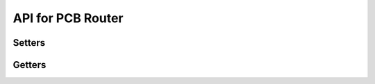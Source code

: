 API for PCB Router
==================

.. cpp:class:: GridBasedRouter

.. cpp:function:: GridBasedRouter::GridBasedRouter(kicadPcbDataBase &db)


.. cpp:function:: void GridBasedRouter::initialization()

  :func:`initialization` must be called before :func:`route`.

.. cpp:function:: void GridBasedRouter::route()

  Initiates an autorouting job.


Setters
^^^^^^^

.. cpp:function:: void GridBasedRouter::set_grid_scale(const int _iS)
.. cpp:function:: void GridBasedRouter::set_num_iterations(const int _numRRI)
.. cpp:function:: void GridBasedRouter::set_enlarge_boundary(const int _eB)

.. cpp:function:: void GridBasedRouter::set_wirelength_weight(const double _ww) 
.. cpp:function:: void GridBasedRouter::set_diagonal_wirelength_weight(const double _dww) 
.. cpp:function:: void GridBasedRouter::set_layer_change_weight(const double _lCC)

.. cpp:function:: void GridBasedRouter::set_track_obstacle_weight(const double _toc)
.. cpp:function:: void GridBasedRouter::set_via_obstacle_weight(const double _voc) 
.. cpp:function:: void GridBasedRouter::set_pad_obstacle_weight(const double _poc) 

.. cpp:function:: void GridBasedRouter::set_track_obstacle_step_size(const double _tocss) 
.. cpp:function:: void GridBasedRouter::set_via_obstacle_step_size(const double _vocss)

.. cpp:function:: void GridBasedRouter::set_net_layer_pref_weight(const int _netId, const std::string &_layerName, const int _weight)
.. cpp:function:: void GridBasedRouter::set_net_all_layers_pref_weights(const int _netId, const int _weight)

Getters
^^^^^^^

.. cpp:function:: unsigned int GridBasedRouter::get_grid_scale()
.. cpp:function:: unsigned int GridBasedRouter::get_num_iterations() 
.. cpp:function:: unsigned int GridBasedRouter::get_enlarge_boundary() 

.. cpp:function:: double GridBasedRouter::get_wirelength_weight() 
.. cpp:function:: double GridBasedRouter::get_diagonal_wirelength_weight() 
.. cpp:function:: double GridBasedRouter::get_layer_change_weight()

.. cpp:function:: double GridBasedRouter::get_track_obstacle_weight()
.. cpp:function:: double GridBasedRouter::get_via_obstacle_weight()
.. cpp:function:: double GridBasedRouter::get_pad_obstacle_weight()
.. cpp:function:: double GridBasedRouter::get_track_obstacle_step_size() 
.. cpp:function:: double GridBasedRouter::get_via_obstacle_step_size()

.. cpp:function:: double GridBasedRouter::get_total_cost()
.. cpp:function:: double GridBasedRouter::get_routed_wirelength()
.. cpp:function:: double GridBasedRouter::get_routed_wirelength(std::vector<MultipinRoute> &mpr)
.. cpp:function:: int GridBasedRouter::get_routed_num_vias()
.. cpp:function:: int GridBasedRouter::get_routed_num_vias(std::vector<MultipinRoute> &mpr)
.. cpp:function:: int GridBasedRouter::get_routed_num_bends()
.. cpp:function:: int GridBasedRouter::get_routed_num_bends(std::vector<MultipinRoute> &mpr)